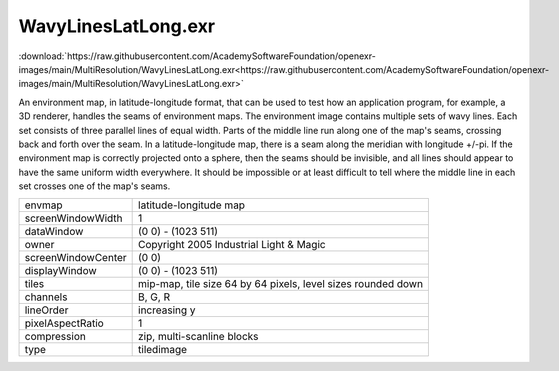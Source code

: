 ..
  SPDX-License-Identifier: BSD-3-Clause
  Copyright Contributors to the OpenEXR Project.

WavyLinesLatLong.exr
####################

:download:`https://raw.githubusercontent.com/AcademySoftwareFoundation/openexr-images/main/MultiResolution/WavyLinesLatLong.exr<https://raw.githubusercontent.com/AcademySoftwareFoundation/openexr-images/main/MultiResolution/WavyLinesLatLong.exr>`

.. image:: https://raw.githubusercontent.com/AcademySoftwareFoundation/openexr-images/main/MultiResolution/WavyLinesLatLong.jpg
   :target: https://raw.githubusercontent.com/AcademySoftwareFoundation/openexr-images/main/MultiResolution/WavyLinesLatLong.exr


An environment map, in latitude-longitude format, that can be
used to test how an application program, for example, a 3D
renderer, handles the seams of environment maps.
The environment image contains multiple sets of wavy lines.
Each set consists of three parallel lines of equal width.
Parts of the middle line run along one of the map's seams,
crossing back and forth over the seam.  In a latitude-longitude
map, there is a seam along the meridian with longitude +/-pi.
If the environment map is correctly projected onto a sphere,
then the seams should be invisible, and all lines should appear
to have the same uniform width everywhere.  It should be
impossible or at least difficult to tell where the middle line
in each set crosses one of the map's seams.

.. list-table::
   :align: left

   * - envmap
     - latitude-longitude map
   * - screenWindowWidth
     - 1
   * - dataWindow
     - (0 0) - (1023 511)
   * - owner
     - Copyright 2005 Industrial Light & Magic
   * - screenWindowCenter
     - (0 0)
   * - displayWindow
     - (0 0) - (1023 511)
   * - tiles
     - mip-map, tile size 64 by 64 pixels, level sizes rounded down
   * - channels
     - B, G, R
   * - lineOrder
     - increasing y
   * - pixelAspectRatio
     - 1
   * - compression
     - zip, multi-scanline blocks
   * - type
     - tiledimage
